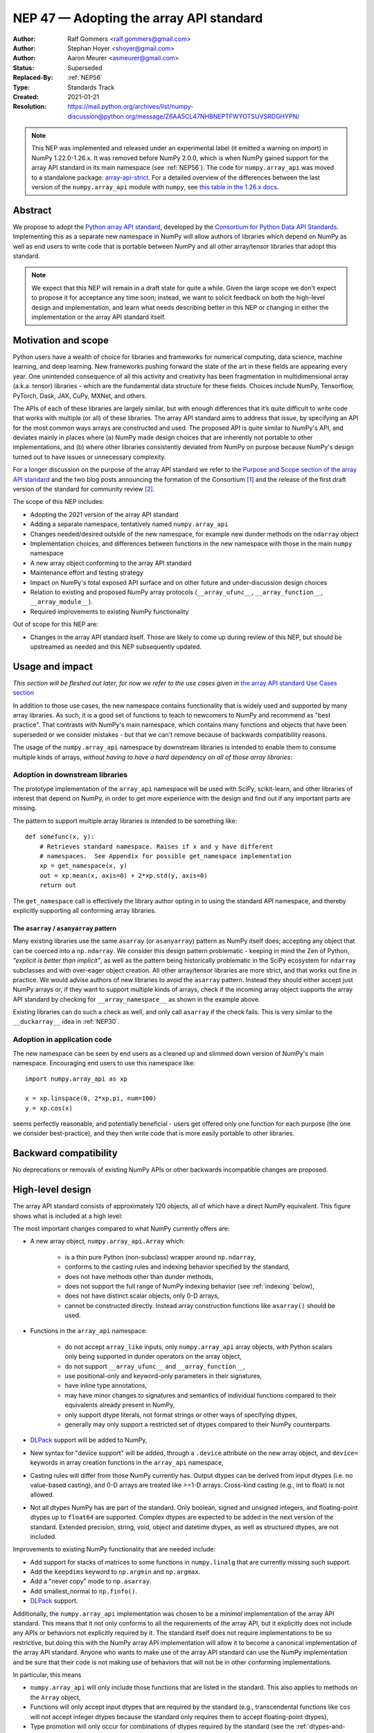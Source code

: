 .. _NEP47:

========================================
NEP 47 — Adopting the array API standard
========================================

:Author: Ralf Gommers <ralf.gommers@gmail.com>
:Author: Stephan Hoyer <shoyer@gmail.com>
:Author: Aaron Meurer <asmeurer@gmail.com>
:Status: Superseded
:Replaced-By: :ref:`NEP56`
:Type: Standards Track
:Created: 2021-01-21
:Resolution: https://mail.python.org/archives/list/numpy-discussion@python.org/message/Z6AA5CL47NHBNEPTFWYOTSUVSRDGHYPN/

.. note::

   This NEP was implemented and released under an experimental label (it
   emitted a warning on import) in NumPy 1.22.0-1.26.x. It was removed before
   NumPy 2.0.0, which is when NumPy gained support for the array API standard
   in its main namespace (see :ref:`NEP56`). The code for ``numpy.array_api``
   was moved to a standalone package: `array-api-strict
   <https://github.com/data-apis/array-api-strict>`__. For a detailed overview
   of the differences between the last version of the ``numpy.array_api``
   module with ``numpy``, see `this table in the 1.26.x docs
   <https://numpy.org/doc/1.26/reference/array_api.html#table-of-differences-between-numpy-array-api-and-numpy>`__.


Abstract
--------

We propose to adopt the `Python array API standard`_, developed by the
`Consortium for Python Data API Standards`_. Implementing this as a separate
new namespace in NumPy will allow authors of libraries which depend on NumPy
as well as end users to write code that is portable between NumPy and all
other array/tensor libraries that adopt this standard.

.. note::

    We expect that this NEP will remain in a draft state for quite a while.
    Given the large scope we don't expect to propose it for acceptance any
    time soon; instead, we want to solicit feedback on both the high-level
    design and implementation, and learn what needs describing better in this
    NEP or changing in either the implementation or the array API standard
    itself.


Motivation and scope
--------------------

Python users have a wealth of choice for libraries and frameworks for
numerical computing, data science, machine learning, and deep learning. New
frameworks pushing forward the state of the art in these fields are appearing
every year. One unintended consequence of all this activity and creativity
has been fragmentation in multidimensional array (a.k.a. tensor) libraries -
which are the fundamental data structure for these fields. Choices include
NumPy, Tensorflow, PyTorch, Dask, JAX, CuPy, MXNet, and others.

The APIs of each of these libraries are largely similar, but with enough
differences that it’s quite difficult to write code that works with multiple
(or all) of these libraries. The array API standard aims to address that
issue, by specifying an API for the most common ways arrays are constructed
and used. The proposed API is quite similar to NumPy's API, and deviates mainly
in places where (a) NumPy made design choices that are inherently not portable
to other implementations, and (b) where other libraries consistently deviated
from NumPy on purpose because NumPy's design turned out to have issues or
unnecessary complexity.

For a longer discussion on the purpose of the array API standard we refer to
the `Purpose and Scope section of the array API standard <https://data-apis.github.io/array-api/latest/purpose_and_scope.html>`__
and the two blog posts announcing the formation of the Consortium [1]_ and
the release of the first draft version of the standard for community review [2]_.

The scope of this NEP includes:

- Adopting the 2021 version of the array API standard
- Adding a separate namespace, tentatively named ``numpy.array_api``
- Changes needed/desired outside of the new namespace, for example new dunder
  methods on the ``ndarray`` object
- Implementation choices, and differences between functions in the new
  namespace with those in the main ``numpy`` namespace
- A new array object conforming to the array API standard
- Maintenance effort and testing strategy
- Impact on NumPy's total exposed API surface and on other future and
  under-discussion design choices
- Relation to existing and proposed NumPy array protocols
  (``__array_ufunc__``, ``__array_function__``, ``__array_module__``).
- Required improvements to existing NumPy functionality

Out of scope for this NEP are:

- Changes in the array API standard itself. Those are likely to come up
  during review of this NEP, but should be upstreamed as needed and this NEP
  subsequently updated.


Usage and impact
----------------

*This section will be fleshed out later, for now we refer to the use cases given
in* `the array API standard Use Cases section <https://data-apis.github.io/array-api/latest/use_cases.html>`__

In addition to those use cases, the new namespace contains functionality that
is widely used and supported by many array libraries. As such, it is a good
set of functions to teach to newcomers to NumPy and recommend as "best
practice". That contrasts with NumPy's main namespace, which contains many
functions and objects that have been superseded or we consider mistakes - but
that we can't remove because of backwards compatibility reasons.

The usage of the ``numpy.array_api`` namespace by downstream libraries is
intended to enable them to consume multiple kinds of arrays, *without having
to have a hard dependency on all of those array libraries*:

.. image:: _static/nep-0047-library-dependencies.png

Adoption in downstream libraries
~~~~~~~~~~~~~~~~~~~~~~~~~~~~~~~~

The prototype implementation of the ``array_api`` namespace will be used with
SciPy, scikit-learn, and other libraries of interest that depend on NumPy, in
order to get more experience with the design and find out if any important
parts are missing.

The pattern to support multiple array libraries is intended to be something
like::

    def somefunc(x, y):
        # Retrieves standard namespace. Raises if x and y have different
        # namespaces.  See Appendix for possible get_namespace implementation
        xp = get_namespace(x, y)
        out = xp.mean(x, axis=0) + 2*xp.std(y, axis=0)
        return out

The ``get_namespace`` call is effectively the library author opting in to
using the standard API namespace, and thereby explicitly supporting
all conforming array libraries.


The ``asarray`` / ``asanyarray`` pattern
````````````````````````````````````````

Many existing libraries use the same ``asarray`` (or ``asanyarray``) pattern
as NumPy itself does; accepting any object that can be coerced into a ``np.ndarray``.
We consider this design pattern problematic - keeping in mind the Zen of
Python, *"explicit is better than implicit"*, as well as the pattern being
historically problematic in the SciPy ecosystem for ``ndarray`` subclasses
and with over-eager object creation. All other array/tensor libraries are
more strict, and that works out fine in practice. We would advise authors of
new libraries to avoid the ``asarray`` pattern. Instead they should either
accept just NumPy arrays or, if they want to support multiple kinds of
arrays, check if the incoming array object supports the array API standard
by checking for ``__array_namespace__`` as shown in the example above.

Existing libraries can do such a check as well, and only call ``asarray`` if
the check fails. This is very similar to the ``__duckarray__`` idea in
:ref:`NEP30`.


.. _adoption-application-code:

Adoption in application code
~~~~~~~~~~~~~~~~~~~~~~~~~~~~

The new namespace can be seen by end users as a cleaned up and slimmed down
version of NumPy's main namespace. Encouraging end users to use this
namespace like::

    import numpy.array_api as xp

    x = xp.linspace(0, 2*xp.pi, num=100)
    y = xp.cos(x)

seems perfectly reasonable, and potentially beneficial - users get offered only
one function for each purpose (the one we consider best-practice), and they
then write code that is more easily portable to other libraries.


Backward compatibility
----------------------

No deprecations or removals of existing NumPy APIs or other backwards
incompatible changes are proposed.


High-level design
-----------------

The array API standard consists of approximately 120 objects, all of which
have a direct NumPy equivalent. This figure shows what is included at a high level:

.. image:: _static/nep-0047-scope-of-array-API.png

The most important changes compared to what NumPy currently offers are:

- A new array object, ``numpy.array_api.Array`` which:

    - is a thin pure Python (non-subclass) wrapper around ``np.ndarray``,
    - conforms to the casting rules and indexing behavior specified by the
      standard,
    - does not have methods other than dunder methods,
    - does not support the full range of NumPy indexing behavior (see
      :ref:`indexing` below),
    - does not have distinct scalar objects, only 0-D arrays,
    - cannot be constructed directly. Instead array construction functions
      like ``asarray()`` should be used.

- Functions in the ``array_api`` namespace:

    - do not accept ``array_like`` inputs, only ``numpy.array_api`` array
      objects, with Python scalars only being supported in dunder operators on
      the array object,
    - do not support ``__array_ufunc__`` and ``__array_function__``,
    - use positional-only and keyword-only parameters in their signatures,
    - have inline type annotations,
    - may have minor changes to signatures and semantics of individual
      functions compared to their equivalents already present in NumPy,
    - only support dtype literals, not format strings or other ways of
      specifying dtypes,
    - generally may only support a restricted set of dtypes compared to their
      NumPy counterparts.

- DLPack_ support will be added to NumPy,
- New syntax for "device support" will be added, through a ``.device``
  attribute on the new array object, and ``device=`` keywords in array creation
  functions in the ``array_api`` namespace,
- Casting rules will differ from those NumPy currently has. Output dtypes can
  be derived from input dtypes (i.e. no value-based casting), and 0-D arrays
  are treated like >=1-D arrays. Cross-kind casting (e.g., int to float) is
  not allowed.
- Not all dtypes NumPy has are part of the standard. Only boolean, signed and
  unsigned integers, and floating-point dtypes up to ``float64`` are supported.
  Complex dtypes are expected to be added in the next version of the standard.
  Extended precision, string, void, object and datetime dtypes, as well as
  structured dtypes, are not included.

Improvements to existing NumPy functionality that are needed include:

- Add support for stacks of matrices to some functions in ``numpy.linalg``
  that are currently missing such support.
- Add the ``keepdims`` keyword to ``np.argmin`` and ``np.argmax``.
- Add a "never copy" mode to ``np.asarray``.
- Add smallest_normal to ``np.finfo()``.
- DLPack_ support.

Additionally, the ``numpy.array_api`` implementation was chosen to be a
*minimal* implementation of the array API standard. This means that it not
only conforms to all the requirements of the array API, but it explicitly does
not include any APIs or behaviors not explicitly required by it. The standard
itself does not require implementations to be so restrictive, but doing this
with the NumPy array API implementation will allow it to become a canonical
implementation of the array API standard. Anyone who wants to make use of the
array API standard can use the NumPy implementation and be sure that their
code is not making use of behaviors that will not be in other conforming
implementations.

In particular, this means

- ``numpy.array_api`` will only include those functions that are listed in the
  standard. This also applies to methods on the ``Array`` object,
- Functions will only accept input dtypes that are required by the standard
  (e.g., transcendental functions like ``cos`` will not accept integer dtypes
  because the standard only requires them to accept floating-point dtypes),
- Type promotion will only occur for combinations of dtypes required by the
  standard (see the :ref:`dtypes-and-casting-rules` section below),
- Indexing is limited to a subset of possible index types (see :ref:`indexing`
  below).


Functions in the ``array_api`` namespace
~~~~~~~~~~~~~~~~~~~~~~~~~~~~~~~~~~~~~~~~

Let's start with an example of a function implementation that shows the most
important differences with the equivalent function in the main namespace::

    def matmul(x1: Array, x2: Array, /) -> Array:
        """
        Array API compatible wrapper for :py:func:`np.matmul <numpy.matmul>`.
        See its docstring for more information.
        """
        if x1.dtype not in _numeric_dtypes or x2.dtype not in _numeric_dtypes:
            raise TypeError("Only numeric dtypes are allowed in matmul")

        # Call result type here just to raise on disallowed type combinations
        _result_type(x1.dtype, x2.dtype)

        return Array._new(np.matmul(x1._array, x2._array))

This function does not accept ``array_like`` inputs, only
``numpy.array_api.Array``. There are multiple reasons for this. Other array
libraries all work like this. Requiring the user to do coercion of Python
scalars, lists, generators, or other foreign objects explicitly results in a
cleaner design with less unexpected behavior. It is higher-performance---less
overhead from ``asarray`` calls. Static typing is easier. Subclasses will work
as expected. And the slight increase in verbosity because users have to
explicitly coerce to ``ndarray`` on rare occasions seems like a small price to
pay.

This function does not support ``__array_ufunc__`` nor ``__array_function__``.
These protocols serve a similar purpose as the array API standard module itself,
but through a different mechanisms. Because only ``Array`` instances are accepted,
dispatching via one of these protocols isn't useful anymore.

This function uses positional-only parameters in its signature. This makes
code more portable---writing, for instance, ``max(a=a, ...)`` is no longer
valid, hence if other libraries call the first parameter ``input`` rather than
``a``, that is fine. Note that NumPy already uses positional-only arguments
for functions that are ufuncs. The rationale for keyword-only parameters (not
shown in the above example) is two-fold: clarity of end user code, and it
being easier to extend the signature in the future without worrying about the
order of keywords.

This function has inline type annotations. Inline annotations are far easier to
maintain than separate stub files. And because the types are simple, this will
not result in a large amount of clutter with type aliases or unions like in the
current stub files NumPy has.

This function only accepts numeric dtypes (i.e., not ``bool``). It also does
not allow the input dtypes to be of different kinds (the internal
``_result_type()`` function will raise ``TypeError`` on cross-kind type
combinations like ``_result_type(int32, float64)``). This allows the
implementation to be minimal. Preventing combinations that work in NumPy but
are not required by the array API specification lets users of the submodule
know they are not relying on NumPy specific behavior that may not be present
in array API conforming implementations from other libraries.

DLPack support for zero-copy data interchange
~~~~~~~~~~~~~~~~~~~~~~~~~~~~~~~~~~~~~~~~~~~~~~

The ability to convert one kind of array into another kind is valuable, and
indeed necessary when downstream libraries want to support multiple kinds of
arrays. This requires a well-specified data exchange protocol. NumPy already
supports two of these, namely the buffer protocol (i.e., PEP 3118), and
the ``__array_interface__`` (Python side) / ``__array_struct__`` (C side)
protocol. Both work similarly, letting the "producer" describe how the data
is laid out in memory so the "consumer" can construct its own kind of array
with a view on that data.

DLPack works in a very similar way. The main reasons to prefer DLPack over
the options already present in NumPy are:

1. DLPack is the only protocol with device support (e.g., GPUs using CUDA or
   ROCm drivers, or OpenCL devices). NumPy is CPU-only, but other array
   libraries are not. Having one protocol per device isn't tenable, hence
   device support is a must.
2. Widespread support. DLPack has the widest adoption of all protocols. Only
   NumPy is missing support, and the experiences of other libraries with it
   are positive. This contrasts with the protocols NumPy does support, which
   are used very little---when other libraries want to interoperate with
   NumPy, they typically use the (more limited, and NumPy-specific)
   ``__array__`` protocol.

Adding support for DLPack to NumPy entails:

- Adding a ``ndarray.__dlpack__()`` method which returns a ``dlpack`` C
  structure wrapped in a ``PyCapsule``.
- Adding a ``np.from_dlpack(obj)`` function, where ``obj`` supports
  ``__dlpack__()``, and returns an ``ndarray``.

DLPack is currently a ~200 LoC header, and is meant to be included directly, so
no external dependency is needed. Implementation should be straightforward.


Syntax for device support
~~~~~~~~~~~~~~~~~~~~~~~~~

NumPy itself is CPU-only, so it clearly doesn't have a need for device support.
However, other libraries (e.g. TensorFlow, PyTorch, JAX, MXNet) support
multiple types of devices: CPU, GPU, TPU, and more exotic hardware.
To write portable code on systems with multiple devices, it's often necessary
to create new arrays on the same device as some other array, or to check that
two arrays live on the same device. Hence syntax for that is needed.

The array object will have a ``.device`` attribute which enables comparing
devices of different arrays (they only should compare equal if both arrays are
from the same library and it's the same hardware device). Furthermore,
``device=`` keywords in array creation functions are needed. For example::

    def empty(shape: Union[int, Tuple[int, ...]], /, *,
              dtype: Optional[dtype] = None,
              device: Optional[device] = None) -> Array:
        """
        Array API compatible wrapper for :py:func:`np.empty <numpy.empty>`.
        """
        if device not in ["cpu", None]:
            raise ValueError(f"Unsupported device {device!r}")
        return Array._new(np.empty(shape, dtype=dtype))

The implementation for NumPy is as simple as setting the device attribute to
the string ``"cpu"`` and raising an exception if array creation functions
encounter any other value.

.. _dtypes-and-casting-rules:

Dtypes and casting rules
~~~~~~~~~~~~~~~~~~~~~~~~

The supported dtypes in this namespace are boolean, 8/16/32/64-bit signed and
unsigned integer, and 32/64-bit floating-point dtypes. These will be added to
the namespace as dtype literals with the expected names (e.g., ``bool``,
``uint16``, ``float64``).

The most obvious omissions are the complex dtypes. The rationale for the lack
of complex support in the first version of the array API standard is that several
libraries (PyTorch, MXNet) are still in the process of adding support for
complex dtypes. The next version of the standard is expected to include ``complex64``
and ``complex128`` (see `this issue <https://github.com/data-apis/array-api/issues/102>`__
for more details).

Specifying dtypes to functions, e.g. via the ``dtype=`` keyword, is expected
to only use the dtype literals. Format strings, Python builtin dtypes, or
string representations of the dtype literals are not accepted. This will
improve readability and portability of code at little cost. Furthermore, no
behavior is expected of these dtype literals themselves other than basic
equality comparison. In particular, since the array API does not have scalar
objects, syntax like ``float32(0.0)`` is not allowed (a 0-D array can be
created with ``asarray(0.0, dtype=float32)``).

Casting rules are only defined between different dtypes of the same kind
(i.e., boolean to boolean, integer to integer, or floating-point to
floating-point). This also means omitting integer-uint64 combinations that
would upcast to float64 in NumPy. The rationale for this is that mixed-kind
(e.g., integer to floating-point) casting behaviors differ between libraries.

.. image:: _static/nep-0047-casting-rules-lattice.png

*Type promotion diagram. Promotion between any two types is given by their
join on this lattice. Only the types of participating arrays matter, not their
values. Dashed lines indicate that behavior for Python scalars is undefined on
overflow. The Python scalars themselves are only allowed in operators on the
array object, not inside of functions. Boolean, integer and floating-point
dtypes are not connected, indicating mixed-kind promotion is undefined (for
the NumPy implementation, these raise an exception).*

The most important difference between the casting rules in NumPy and in the
array API standard is how scalars and 0-dimensional arrays are handled. In the
standard, array scalars do not exist and 0-dimensional arrays follow the same
casting rules as higher-dimensional arrays. Furthermore, there is no
value-based casting in the standard. The result type of an operation can be
predicted entirely from its input arrays' dtypes, regardless of their shapes
or values. Python scalars are only allowed in dunder operations (like
``__add__``), and only if they are of the same kind as the array dtype. They
always cast to the dtype of the array, regardless of value. Overflow behavior
is undefined.

See the `Type Promotion Rules section of the array API standard <https://data-apis.github.io/array-api/latest/API_specification/type_promotion.html>`__
for more details.

In the implementation, this means

- Ensuring any operation that would produce an scalar object in NumPy is
  converted to a 0-D array in the ``Array`` constructor,
- Checking for combinations that would apply value-based casting and
  ensuring they promote to the correct type. This can be achieved, e.g., by
  manually broadcasting 0-D inputs (preventing them from participating in
  value-based casting), or by explicitly passing the ``signature`` argument
  to the underlying ufunc,
- In dunder operator methods, manually converting Python scalar inputs to 0-D
  arrays of the matching dtype if they are the same kind, and raising otherwise. For scalars out of
  bounds of the given dtype (for which the behavior is undefined by the spec),
  the behavior of ``np.array(scalar, dtype=dtype)`` is used (either cast or
  raise OverflowError).

.. _indexing:

Indexing
~~~~~~~~

An indexing expression that would return a scalar with ``ndarray``, e.g.
``arr_2d[0, 0]``, will return a 0-D array with the new ``Array`` object. There are
several reasons for this: array scalars are largely considered a design mistake
which no other array library copied; it works better for non-CPU libraries
(typically arrays can live on the device, scalars live on the host); and it's
simply a more consistent design. To get a Python scalar out of a 0-D array, one can
use the builtin for the type, e.g. ``float(arr_0d)``.

The other `indexing modes in the standard <https://data-apis.github.io/array-api/latest/API_specification/indexing.html>`__
do work largely the same as they do for ``numpy.ndarray``. One noteworthy
difference is that clipping in slice indexing (e.g., ``a[:n]`` where ``n`` is
larger than the size of the first axis) is unspecified behavior, because
that kind of check can be expensive on accelerators.

The standard omits advanced indexing (indexing by an integer array), and boolean indexing is limited to a
single n-D boolean array. This is due to those indexing modes not being
suitable for all types of arrays or JIT compilation. Furthermore, some
advanced NumPy indexing semantics, such as the semantics for mixing advanced
and non-advanced indices in a single index, are considered design mistakes in
NumPy. The absence of these more advanced index types does not seem to be
problematic; if a user or library author wants to use them, they can do so
through zero-copy conversion to ``numpy.ndarray``. This will signal correctly
to whomever reads the code that it is then NumPy-specific rather than portable
to all conforming array types.

Being a minimal implementation, ``numpy.array_api`` will explicitly disallow
slices with clipped bounds, advanced indexing, and boolean indices mixed with
other indices.

The array object
~~~~~~~~~~~~~~~~

The array object in the standard does not have methods other than dunder
methods. It also does not allow direct construction, preferring instead array
construction methods like ``asarray``. The rationale for that is that not all
array libraries have methods on their array object (e.g., TensorFlow does
not). It also provides only a single way of doing something, rather than have
functions and methods that are effectively duplicate.

Mixing operations that may produce views (e.g., indexing, ``nonzero``)
in combination with mutation (e.g., item or slice assignment) is
`explicitly documented in the standard to not be supported <https://data-apis.github.io/array-api/latest/design_topics/copies_views_and_mutation.html>`__.
This cannot easily be prohibited in the array object itself; instead this will
be guidance to the user via documentation.

The standard current does not prescribe a name for the array object itself. We
propose to name it ``Array``. This uses proper PEP 8 capitalization for a
class, and does not conflict with any existing NumPy class names. [3]_ Note
that the actual name of the array class does not actually matter that much as
it is not itself included in the top-level namespace, and cannot be directly
constructed.

Implementation
--------------

A prototype of the ``array_api`` namespace can be found in
https://github.com/numpy/numpy/pull/18585. The docstring in its
``__init__.py`` has several important notes about implementation details. The
code for the wrapper functions also contains ``# Note:`` comments everywhere
there is a difference with the NumPy API. The
implementation is entirely in pure Python, and consists primarily of wrapper
classes/functions that pass through to the corresponding NumPy functions after
applying input validation and any changed behavior. One important part that is not
implemented yet is DLPack_ support, as its implementation in ``np.ndarray`` is
still in progress (https://github.com/numpy/numpy/pull/19083).

The ``numpy.array_api`` module is considered experimental. This means that
importing it will issue a ``UserWarning``. The alternative to this was naming
the module ``numpy._array_api``, but the warning was chosen instead so that it
does not become necessary to rename the module in the future, potentially
breaking user code. The module also requires Python 3.8 or greater due to
extensive use of the positional-only argument syntax.

The experimental nature of the module also means that it is not yet mentioned
anywhere in the NumPy documentation, outside of its module docstring and this
NEP. Documentation for the implementation is itself a challenging problem.
Presently every docstring in the implementation simply references the
underlying NumPy function it implements. However, this is not ideal, as the
underlying NumPy function may have different behavior from the corresponding
function in the array API, for instance, additional keyword arguments that are
not present in the array API. It has been suggested that documentation may be
pulled directly from the spec itself, but support for this would require
making some technical changes to the way the spec is written, and so the
current implementation does not yet make any attempt to do this.

The array API specification is accompanied by an in-progress `official test
suite <https://github.com/data-apis/array-api-tests>`_, which is designed to
test conformance of any library to the array API specification. The tests
included with the implementation will therefore be minimal, as the majority of
the behavior will be verified by this test suite. The tests in NumPy itself
for the ``array_api`` submodule will only include testing for behavior not
covered by the array API test suite, for instance, tests that the
implementation is minimal and properly rejects things like disallowed type
combinations. A CI job will be added to the array API test suite repository to
regularly test it against the NumPy implementation. The array API test suite
is designed to be vendored if libraries wish to do that, but this idea was
rejected for NumPy because the time taken by it is significant relative to the
existing NumPy test suite, and because the test suite is itself still
a work in progress.

The dtype objects
~~~~~~~~~~~~~~~~~

We must be able to compare dtypes for equality, and expressions like these must
be possible::

    np.array_api.some_func(..., dtype=x.dtype)

The above implies it would be nice to have ``np.array_api.float32 ==
np.array_api.ndarray(...).dtype``.

Dtypes should not be assumed to have a class hierarchy by users, however we are
free to implement it with a class hierarchy if that's convenient. We considered
the following options to implement dtype objects:

1. Alias dtypes to those in the main namespace, e.g., ``np.array_api.float32 =
   np.float32``.
2. Make the dtypes instances of ``np.dtype``, e.g., ``np.array_api.float32 =
   np.dtype(np.float32)``.
3. Create new singleton classes with only the required methods/attributes
   (currently just ``__eq__``).

It seems like (2) would be easiest from the perspective of interacting with
functions outside the main namespace and (3) would adhere best to the
standard. (2) does not prevent users from accessing NumPy-specific attributes
of the dtype objects like (3) would, although unlike (1), it does disallow
creating scalar objects like ``float32(0.0)``. (2) also keeps only one object
per dtype---with (1), ``arr.dtype`` would be still be a dtype instance. The
implementation currently uses (2).

TBD: the standard does not yet have a good way to inspect properties of a
dtype, to ask questions like "is this an integer dtype?". Perhaps this is easy
enough to do for users, like so::

    def _get_dtype(dt_or_arr):
        return dt_or_arr.dtype if hasattr(dt_or_arr, 'dtype') else dt_or_arr

    def is_floating(dtype_or_array):
        dtype = _get_dtype(dtype_or_array)
        return dtype in (float32, float64)

    def is_integer(dtype_or_array):
        dtype = _get_dtype(dtype_or_array)
        return dtype in (uint8, uint16, uint32, uint64, int8, int16, int32, int64)

However it could make sense to add to the standard. Note that NumPy itself
currently does not have a great for asking such questions, see
`gh-17325 <https://github.com/numpy/numpy/issues/17325>`__.


Feedback from downstream library authors
~~~~~~~~~~~~~~~~~~~~~~~~~~~~~~~~~~~~~~~~

TODO - this can only be done after trying out some use cases

Leo Fang (CuPy): *"My impression is for CuPy we could simply take this new array object and s/numpy/cupy"*


Related work
------------

:ref:`NEP37` contains a similar mechanism to retrieve a NumPy-like namespace.
In fact, NEP 37 inspired the (slightly simpler) mechanism in the array API
standard.

Other libraries have adopted large parts of NumPy's API, made changes where
necessary, and documented deviations. See for example
`the jax.numpy documentation <https://jax.readthedocs.io/en/latest/jax.numpy.html>`__
and `Difference between CuPy and NumPy <https://docs.cupy.dev/en/stable/reference/difference.html>`__.
The array API standard was constructed with the help of such comparisons, only
between many array libraries rather than only between NumPy and one other library.


Alternatives
------------

It was proposed to have the NumPy array API implementation as a separate
library from NumPy. This was rejected because keeping it separate will make it
less likely for people to review it, and including it in NumPy itself as an
experimental submodule will make it easier for end users and library authors
who already depend on NumPy to access the implementation.

Appendix - a possible ``get_namespace`` implementation
------------------------------------------------------

The ``get_namespace`` function mentioned in the
:ref:`adoption-application-code` section can be implemented like::

    def get_namespace(*xs):
        # `xs` contains one or more arrays, or possibly Python scalars (accepting
        # those is a matter of taste, but doesn't seem unreasonable).
        namespaces = {
            x.__array_namespace__() if hasattr(x, '__array_namespace__') else None for x in xs if not isinstance(x, (bool, int, float, complex))
        }

        if not namespaces:
            # one could special-case np.ndarray above or use np.asarray here if
            # older numpy versions need to be supported.
            raise ValueError("Unrecognized array input")

        if len(namespaces) != 1:
            raise ValueError(f"Multiple namespaces for array inputs: {namespaces}")

        xp, = namespaces
        if xp is None:
            raise ValueError("The input is not a supported array type")

        return xp


Discussion
----------

- `First discussion on the mailing list about the array API standard <https://mail.python.org/pipermail/numpy-discussion/2020-November/081181.html>`__

- `Discussion of NEP 47 on the mailing list
  <https://mail.python.org/pipermail/numpy-discussion/2021-February/081530.html>`_

- `PR #18585 implementing numpy.array_api
  <https://github.com/numpy/numpy/pull/18585>`_

References and footnotes
------------------------

.. _Python array API standard: https://data-apis.github.io/array-api/latest

.. _Consortium for Python Data API Standards: https://data-apis.org/

.. _DLPack: https://github.com/dmlc/dlpack

.. [1] https://data-apis.org/blog/announcing_the_consortium/

.. [2] https://data-apis.org/blog/array_api_standard_release/

.. [3] https://github.com/numpy/numpy/pull/18585#discussion_r641370294

Copyright
---------

This document has been placed in the public domain. [1]_

